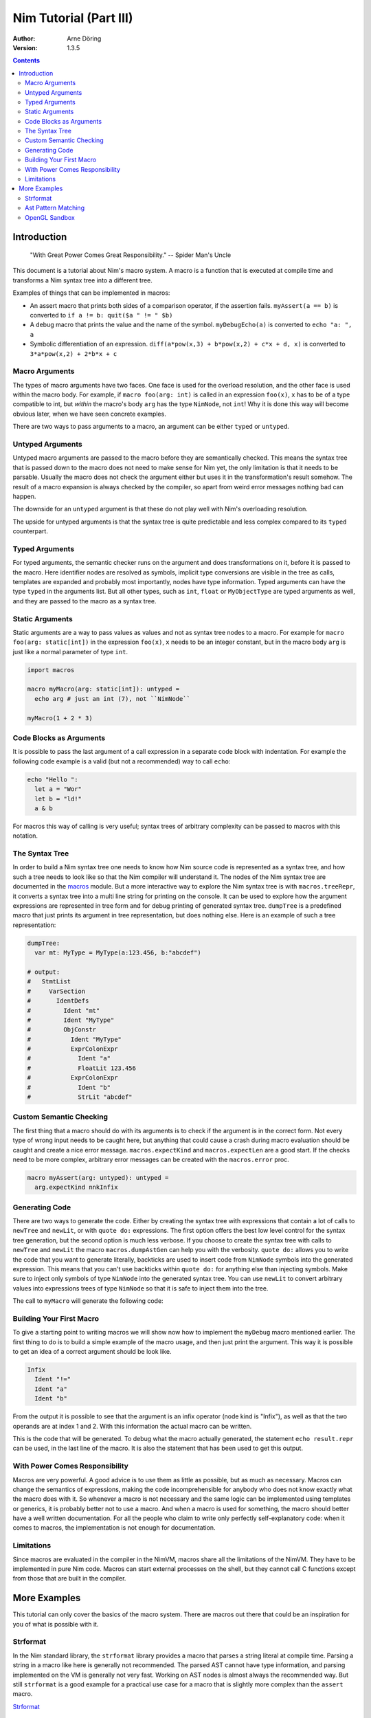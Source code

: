 =======================
Nim Tutorial (Part III)
=======================

:Author: Arne Döring
:Version: 1.3.5

.. contents::


Introduction
============

  "With Great Power Comes Great Responsibility." -- Spider Man's Uncle

This document is a tutorial about Nim's macro system.
A macro is a function that is executed at compile time and transforms
a Nim syntax tree into a different tree.

Examples of things that can be implemented in macros:

* An assert macro that prints both sides of a comparison operator, if
  the assertion fails. ``myAssert(a == b)`` is converted to
  ``if a != b: quit($a " != " $b)``

* A debug macro that prints the value and the name of the symbol.
  ``myDebugEcho(a)`` is converted to ``echo "a: ", a``

* Symbolic differentiation of an expression.
  ``diff(a*pow(x,3) + b*pow(x,2) + c*x + d, x)`` is converted to
  ``3*a*pow(x,2) + 2*b*x + c``


Macro Arguments
---------------

The types of macro arguments have two faces. One face is used for
the overload resolution, and the other face is used within the macro
body. For example, if ``macro foo(arg: int)`` is called in an
expression ``foo(x)``, ``x`` has to be of a type compatible to int, but
*within* the macro's body ``arg`` has the type ``NimNode``, not ``int``!
Why it is done this way will become obvious later, when we have seen
concrete examples.

There are two ways to pass arguments to a macro, an argument can be
either ``typed`` or ``untyped``.


Untyped Arguments
-----------------

Untyped macro arguments are passed to the macro before they are
semantically checked. This means the syntax tree that is passed down
to the macro does not need to make sense for Nim yet, the only
limitation is that it needs to be parsable. Usually the macro does
not check the argument either but uses it in the transformation's
result somehow. The result of a macro expansion is always checked
by the compiler, so apart from weird error messages nothing bad
can happen.

The downside for an ``untyped`` argument is that these do not play
well with Nim's overloading resolution.

The upside for untyped arguments is that the syntax tree is
quite predictable and less complex compared to its ``typed``
counterpart.


Typed Arguments
---------------

For typed arguments, the semantic checker runs on the argument and
does transformations on it, before it is passed to the macro. Here
identifier nodes are resolved as symbols, implicit type
conversions are visible in the tree as calls, templates are
expanded and probably most importantly, nodes have type information.
Typed arguments can have the type ``typed`` in the arguments list.
But all other types, such as ``int``, ``float`` or ``MyObjectType``
are typed arguments as well, and they are passed to the macro as a
syntax tree.


Static Arguments
----------------

Static arguments are a way to pass values as values and not as syntax
tree nodes to a macro. For example for ``macro foo(arg: static[int])``
in the expression ``foo(x)``, ``x`` needs to be an integer constant,
but in the macro body ``arg`` is just like a normal parameter of type
``int``.

.. code-block:: nim

  import macros

  macro myMacro(arg: static[int]): untyped =
    echo arg # just an int (7), not ``NimNode``

  myMacro(1 + 2 * 3)


Code Blocks as Arguments
------------------------

It is possible to pass the last argument of a call expression in a
separate code block with indentation. For example the following code
example is a valid (but not a recommended) way to call ``echo``:

.. code-block:: nim

  echo "Hello ":
    let a = "Wor"
    let b = "ld!"
    a & b

For macros this way of calling is very useful; syntax trees of arbitrary
complexity can be passed to macros with this notation.


The Syntax Tree
---------------

In order to build a Nim syntax tree one needs to know how Nim source
code is represented as a syntax tree, and how such a tree needs to
look like so that the Nim compiler will understand it. The nodes of the
Nim syntax tree are documented in the `macros <macros.html>`_ module.
But a more interactive way to explore the Nim
syntax tree is with ``macros.treeRepr``, it converts a syntax tree
into a multi line string for printing on the console. It can be used
to explore how the argument expressions are represented in tree form
and for debug printing of generated syntax tree. ``dumpTree`` is a
predefined macro that just prints its argument in tree representation,
but does nothing else. Here is an example of such a tree representation:

.. code-block:: nim

  dumpTree:
    var mt: MyType = MyType(a:123.456, b:"abcdef")

  # output:
  #   StmtList
  #     VarSection
  #       IdentDefs
  #         Ident "mt"
  #         Ident "MyType"
  #         ObjConstr
  #           Ident "MyType"
  #           ExprColonExpr
  #             Ident "a"
  #             FloatLit 123.456
  #           ExprColonExpr
  #             Ident "b"
  #             StrLit "abcdef"


Custom Semantic Checking
-----------------------

The first thing that a macro should do with its arguments is to check
if the argument is in the correct form. Not every type of wrong input
needs to be caught here, but anything that could cause a crash during
macro evaluation should be caught and create a nice error message.
``macros.expectKind`` and ``macros.expectLen`` are a good start. If
the checks need to be more complex, arbitrary error messages can
be created with the ``macros.error`` proc.

.. code-block:: nim

  macro myAssert(arg: untyped): untyped =
    arg.expectKind nnkInfix


Generating Code
---------------

There are two ways to generate the code. Either by creating the syntax
tree with expressions that contain a lot of calls to ``newTree`` and
``newLit``, or with ``quote do:`` expressions. The first option offers
the best low level control for the syntax tree generation, but the
second option is much less verbose. If you choose to create the syntax
tree with calls to ``newTree`` and ``newLit`` the macro
``macros.dumpAstGen`` can help you with the verbosity. ``quote do:``
allows you to write the code that you want to generate literally,
backticks are used to insert code from ``NimNode`` symbols into the
generated expression. This means that you can't use backticks within
``quote do:`` for anything else than injecting symbols.  Make sure to
inject only symbols of type ``NimNode`` into the generated syntax
tree. You can use ``newLit`` to convert arbitrary values into
expressions trees of type ``NimNode`` so that it is safe to inject
them into the tree.


.. code-block:: nim
    :test: "nim c $1"

  import macros

  type
    MyType = object
      a: float
      b: string

  macro myMacro(arg: untyped): untyped =
    var mt: MyType = MyType(a:123.456, b:"abcdef")

    # ...

    let mtLit = newLit(mt)

    result = quote do:
      echo `arg`
      echo `mtLit`

  myMacro("Hallo")

The call to ``myMacro`` will generate the following code:

.. code-block:: nim
  echo "Hallo"
  echo MyType(a: 123.456'f64, b: "abcdef")


Building Your First Macro
-------------------------

To give a starting point to writing macros we will show now how to
implement the ``myDebug`` macro mentioned earlier. The first thing to
do is to build a simple example of the macro usage, and then just
print the argument. This way it is possible to get an idea of a
correct argument should be look like.

.. code-block:: nim
    :test: "nim c $1"

  import macros

  macro myAssert(arg: untyped): untyped =
    echo arg.treeRepr

  let a = 1
  let b = 2

  myAssert(a != b)

.. code-block::

  Infix
    Ident "!="
    Ident "a"
    Ident "b"


From the output it is possible to see that the argument is an infix
operator (node kind is "Infix"), as well as that the two operands are
at index 1 and 2. With this information the actual macro can be
written.

.. code-block:: nim
    :test: "nim c $1"

  import macros

  macro myAssert(arg: untyped): untyped =
    # all node kind identifiers are prefixed with "nnk"
    arg.expectKind nnkInfix
    arg.expectLen 3
    # operator as string literal
    let op  = newLit(" " & arg[0].repr & " ")
    let lhs = arg[1]
    let rhs = arg[2]

    result = quote do:
      if not `arg`:
        raise newException(AssertionDefect,$`lhs` & `op` & $`rhs`)

  let a = 1
  let b = 2

  myAssert(a != b)
  myAssert(a == b)


This is the code that will be generated. To debug what the macro
actually generated, the statement ``echo result.repr`` can be used, in
the last line of the macro. It is also the statement that has been
used to get this output.

.. code-block:: nim
  if not (a != b):
    raise newException(AssertionDefect, $a & " != " & $b)

With Power Comes Responsibility
-------------------------------

Macros are very powerful. A good advice is to use them as little as
possible, but as much as necessary. Macros can change the semantics of
expressions, making the code incomprehensible for anybody who does not
know exactly what the macro does with it. So whenever a macro is not
necessary and the same logic can be implemented using templates or
generics, it is probably better not to use a macro. And when a macro
is used for something, the macro should better have a well written
documentation. For all the people who claim to write only perfectly
self-explanatory code: when it comes to macros, the implementation is
not enough for documentation.

Limitations
-----------

Since macros are evaluated in the compiler in the NimVM, macros share
all the limitations of the NimVM. They have to be implemented in pure Nim
code. Macros can start external processes on the shell, but they
cannot call C functions except from those that are built in the
compiler.


More Examples
=============

This tutorial can only cover the basics of the macro system. There are
macros out there that could be an inspiration for you of what is
possible with it.


Strformat
---------

In the Nim standard library, the ``strformat`` library provides a
macro that parses a string literal at compile time. Parsing a string
in a macro like here is generally not recommended. The parsed AST
cannot have type information, and parsing implemented on the VM is
generally not very fast. Working on AST nodes is almost always the
recommended way. But still ``strformat`` is a good example for a
practical use case for a macro that is slightly more complex than the
``assert`` macro.

`Strformat <https://github.com/nim-lang/Nim/blob/5845716df8c96157a047c2bd6bcdd795a7a2b9b1/lib/pure/strformat.nim#L280>`_

Ast Pattern Matching
--------------------

Ast Pattern Matching is a macro library to aid in writing complex
macros. This can be seen as a good example of how to repurpose the
Nim syntax tree with new semantics.

`Ast Pattern Matching <https://github.com/krux02/ast-pattern-matching>`_

OpenGL Sandbox
--------------

This project has a working Nim to GLSL compiler written entirely in
macros. It scans recursively though all used function symbols to
compile them so that cross library functions can be executed on the GPU.

`OpenGL Sandbox <https://github.com/krux02/opengl-sandbox>`_
